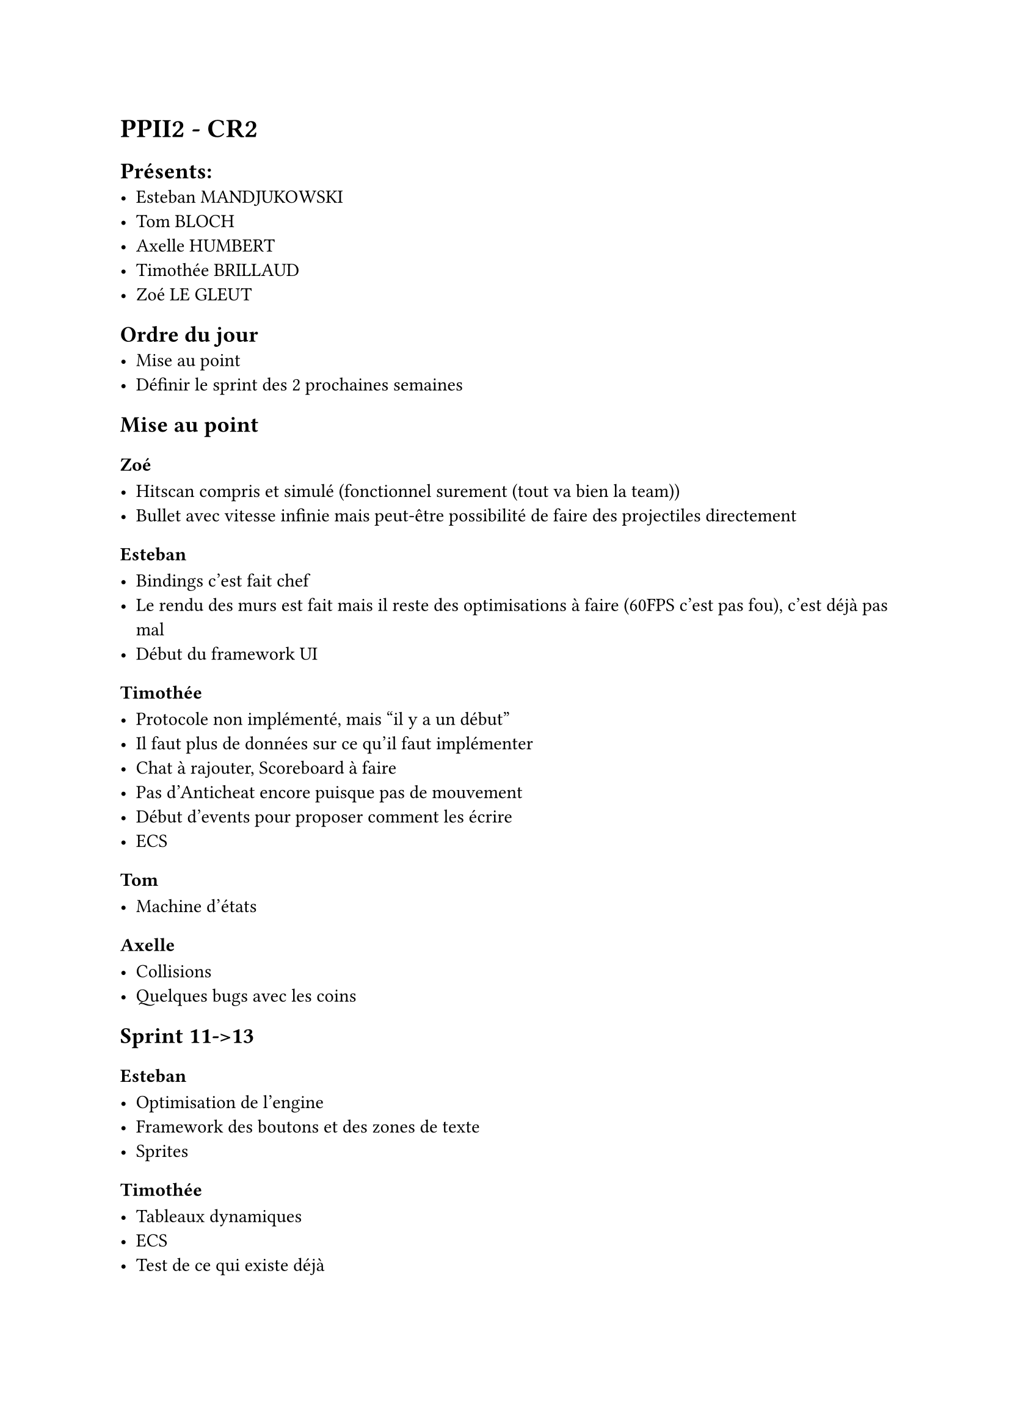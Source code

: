 = PPII2 - CR2

== Présents:
- Esteban MANDJUKOWSKI
- Tom BLOCH
- Axelle HUMBERT
- Timothée BRILLAUD
- Zoé LE GLEUT

== Ordre du jour
- Mise au point
- Définir le sprint des 2 prochaines semaines

== Mise au point

=== Zoé

- Hitscan compris et simulé (fonctionnel surement (tout va bien la team))
- Bullet avec vitesse infinie mais peut-être possibilité de faire des projectiles directement

=== Esteban

- Bindings c'est fait chef
- Le rendu des murs est fait mais il reste des optimisations à faire (60FPS c'est pas fou), c'est déjà pas mal
- Début du framework UI

=== Timothée

- Protocole non implémenté, mais "il y a un début"
- Il faut plus de données sur ce qu'il faut implémenter
- Chat à rajouter, Scoreboard à faire
- Pas d'Anticheat encore puisque pas de mouvement
- Début d'events pour proposer comment les écrire
- ECS

=== Tom

- Machine d'états

=== Axelle

- Collisions
- Quelques bugs avec les coins 

== Sprint 11->13

=== Esteban

- Optimisation de l'engine
- Framework des boutons et des zones de texte
- Sprites

=== Timothée

- Tableaux dynamiques
- ECS
- Test de ce qui existe déjà

=== Tom 

- Armes: Framework

=== Axelle

- Framework des labels et autres displayers (barres)
- Collisions

=== Zoé

- Plus de gestion des tirs
